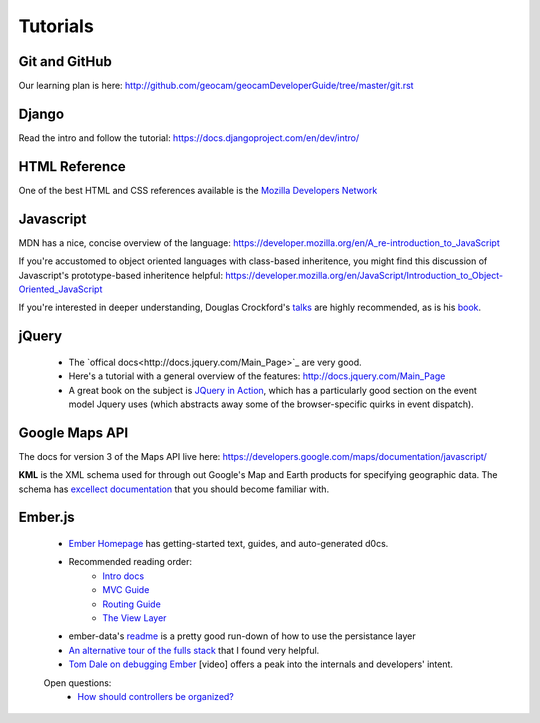 Tutorials
=========

Git and GitHub
~~~~~~~~~~~~~~

Our learning plan is here: http://github.com/geocam/geocamDeveloperGuide/tree/master/git.rst

Django
~~~~~~

Read the intro and follow the tutorial: https://docs.djangoproject.com/en/dev/intro/

HTML Reference
~~~~~~~~~~~~~~
One of the best HTML and CSS references available is the `Mozilla Developers Network <https://developer.mozilla.org/en-US/docs>`_

Javascript
~~~~~~~~~~
MDN has a nice, concise overview of the language: https://developer.mozilla.org/en/A_re-introduction_to_JavaScript

If you're accustomed to object oriented languages with class-based inheritence, you might find this discussion of Javascript's prototype-based inheritence helpful: https://developer.mozilla.org/en/JavaScript/Introduction_to_Object-Oriented_JavaScript

If you're interested in deeper understanding, Douglas Crockford's `talks <http://javascript.crockford.com/>`_ are highly recommended, as is his `book <http://shop.oreilly.com/product/9780596517748.do>`_. 

jQuery
~~~~~~

 * The `offical docs<http://docs.jquery.com/Main_Page>`_ are very good.
 * Here's a tutorial with a general overview of the features: http://docs.jquery.com/Main_Page
 * A great book on the subject is `JQuery in Action <http://www.amazon.com/jQuery-Action-Second-Edition-Bibeault/dp/1935182323/ref=dp_ob_title_bk>`_, which has a particularly good section on the event model Jquery uses (which abstracts away some of the browser-specific quirks in event dispatch). 

Google Maps API
~~~~~~~~~~~~~~~
The docs for version 3 of the Maps API live here:  https://developers.google.com/maps/documentation/javascript/

**KML** is the XML schema used for through out Google's Map and Earth products for specifying geographic data.
The schema has `excellect documentation <https://developers.google.com/kml/documentation/kmlreference>`_ that you should become familiar with.

Ember.js
~~~~~~~~
  * `Ember Homepage <http://emberjs.com/>`_ has getting-started text, guides, and auto-generated d0cs.
    
  * Recommended reading order:
        * `Intro docs <http://emberjs.com/documentation/>`_ 
        * `MVC Guide <http://emberjs.com/guides/ember_mvc/>`_
        * `Routing Guide <http://emberjs.com/guides/outlets/>`_
        * `The View Layer <http://emberjs.com/guides/view_layer/>`_

  * ember-data's `readme <https://github.com/emberjs/data>`_ is a pretty good run-down of how to use the persistance layer

  * `An alternative tour of the fulls stack <http://www.adobe.com/devnet/html5/articles/flame-on-a-beginners-guide-to-emberjs.html>`_ that I found very helpful.
  * `Tom Dale on debugging Ember <http://vimeo.com/37539737>`_ [video] offers a peak into the internals and developers' intent.

  Open questions:
    * `How should controllers be organized?  <http://stackoverflow.com/questions/8664573/concerning-the-typical-behavior-of-controllers-in-ember>`_

